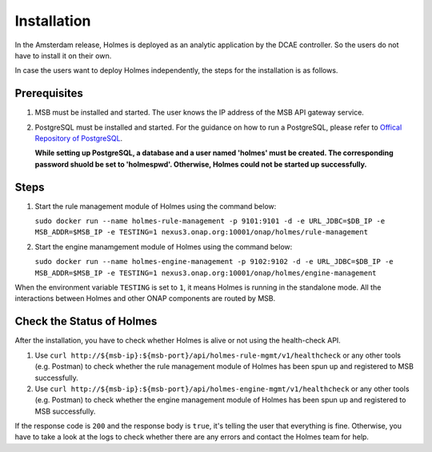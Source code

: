 .. This work is licensed under a Creative Commons Attribution 4.0 International License.


Installation
------------

In the Amsterdam release, Holmes is deployed as an analytic application by the DCAE controller. So the users do not have to install it on their own.

In case the users want to deploy Holmes independently, the steps for the installation is as follows.

Prerequisites
^^^^^^^^^^^^^

#. MSB must be installed and started. The user knows the IP address of the MSB API gateway service.
#. PostgreSQL must be installed and started. For the guidance on how to run a PostgreSQL, please refer to `Offical Repository of PostgreSQL <https://hub.docker.com/_/postgres/>`_.
   
   **While setting up PostgreSQL, a database and a user named 'holmes' must be created. The corresponding password shuold be set to 'holmespwd'. Otherwise, Holmes could not be started up successfully.**

Steps
^^^^^

#. Start the rule management module of Holmes using the command below:

   ``sudo docker run --name holmes-rule-management -p 9101:9101 -d -e URL_JDBC=$DB_IP -e MSB_ADDR=$MSB_IP -e TESTING=1 nexus3.onap.org:10001/onap/holmes/rule-management`` 

#. Start the engine manamgement module of Holmes using the command below:

   ``sudo docker run --name holmes-engine-management -p 9102:9102 -d -e URL_JDBC=$DB_IP -e MSB_ADDR=$MSB_IP -e TESTING=1 nexus3.onap.org:10001/onap/holmes/engine-management``

When the environment variable ``TESTING`` is set to ``1``, it means Holmes is running in the standalone mode. All the interactions between Holmes and other ONAP components are routed by MSB.

Check the Status of Holmes
^^^^^^^^^^^^^^^^^^^^^^^^^^

After the installation, you have to check whether Holmes is alive or not using the health-check API.

#. Use ``curl http://${msb-ip}:${msb-port}/api/holmes-rule-mgmt/v1/healthcheck`` or any other tools (e.g. Postman) to check whether the rule management module of Holmes has been spun up and registered to MSB successfully. 

#. Use ``curl http://${msb-ip}:${msb-port}/api/holmes-engine-mgmt/v1/healthcheck`` or any other tools (e.g. Postman) to check whether the engine management module of Holmes has been spun up and registered to MSB successfully.

If the response code is ``200`` and the response body is ``true``, it's telling the user that everything is fine. Otherwise, you have to take a look at the logs to check whether there are any errors and contact the Holmes team for help.

